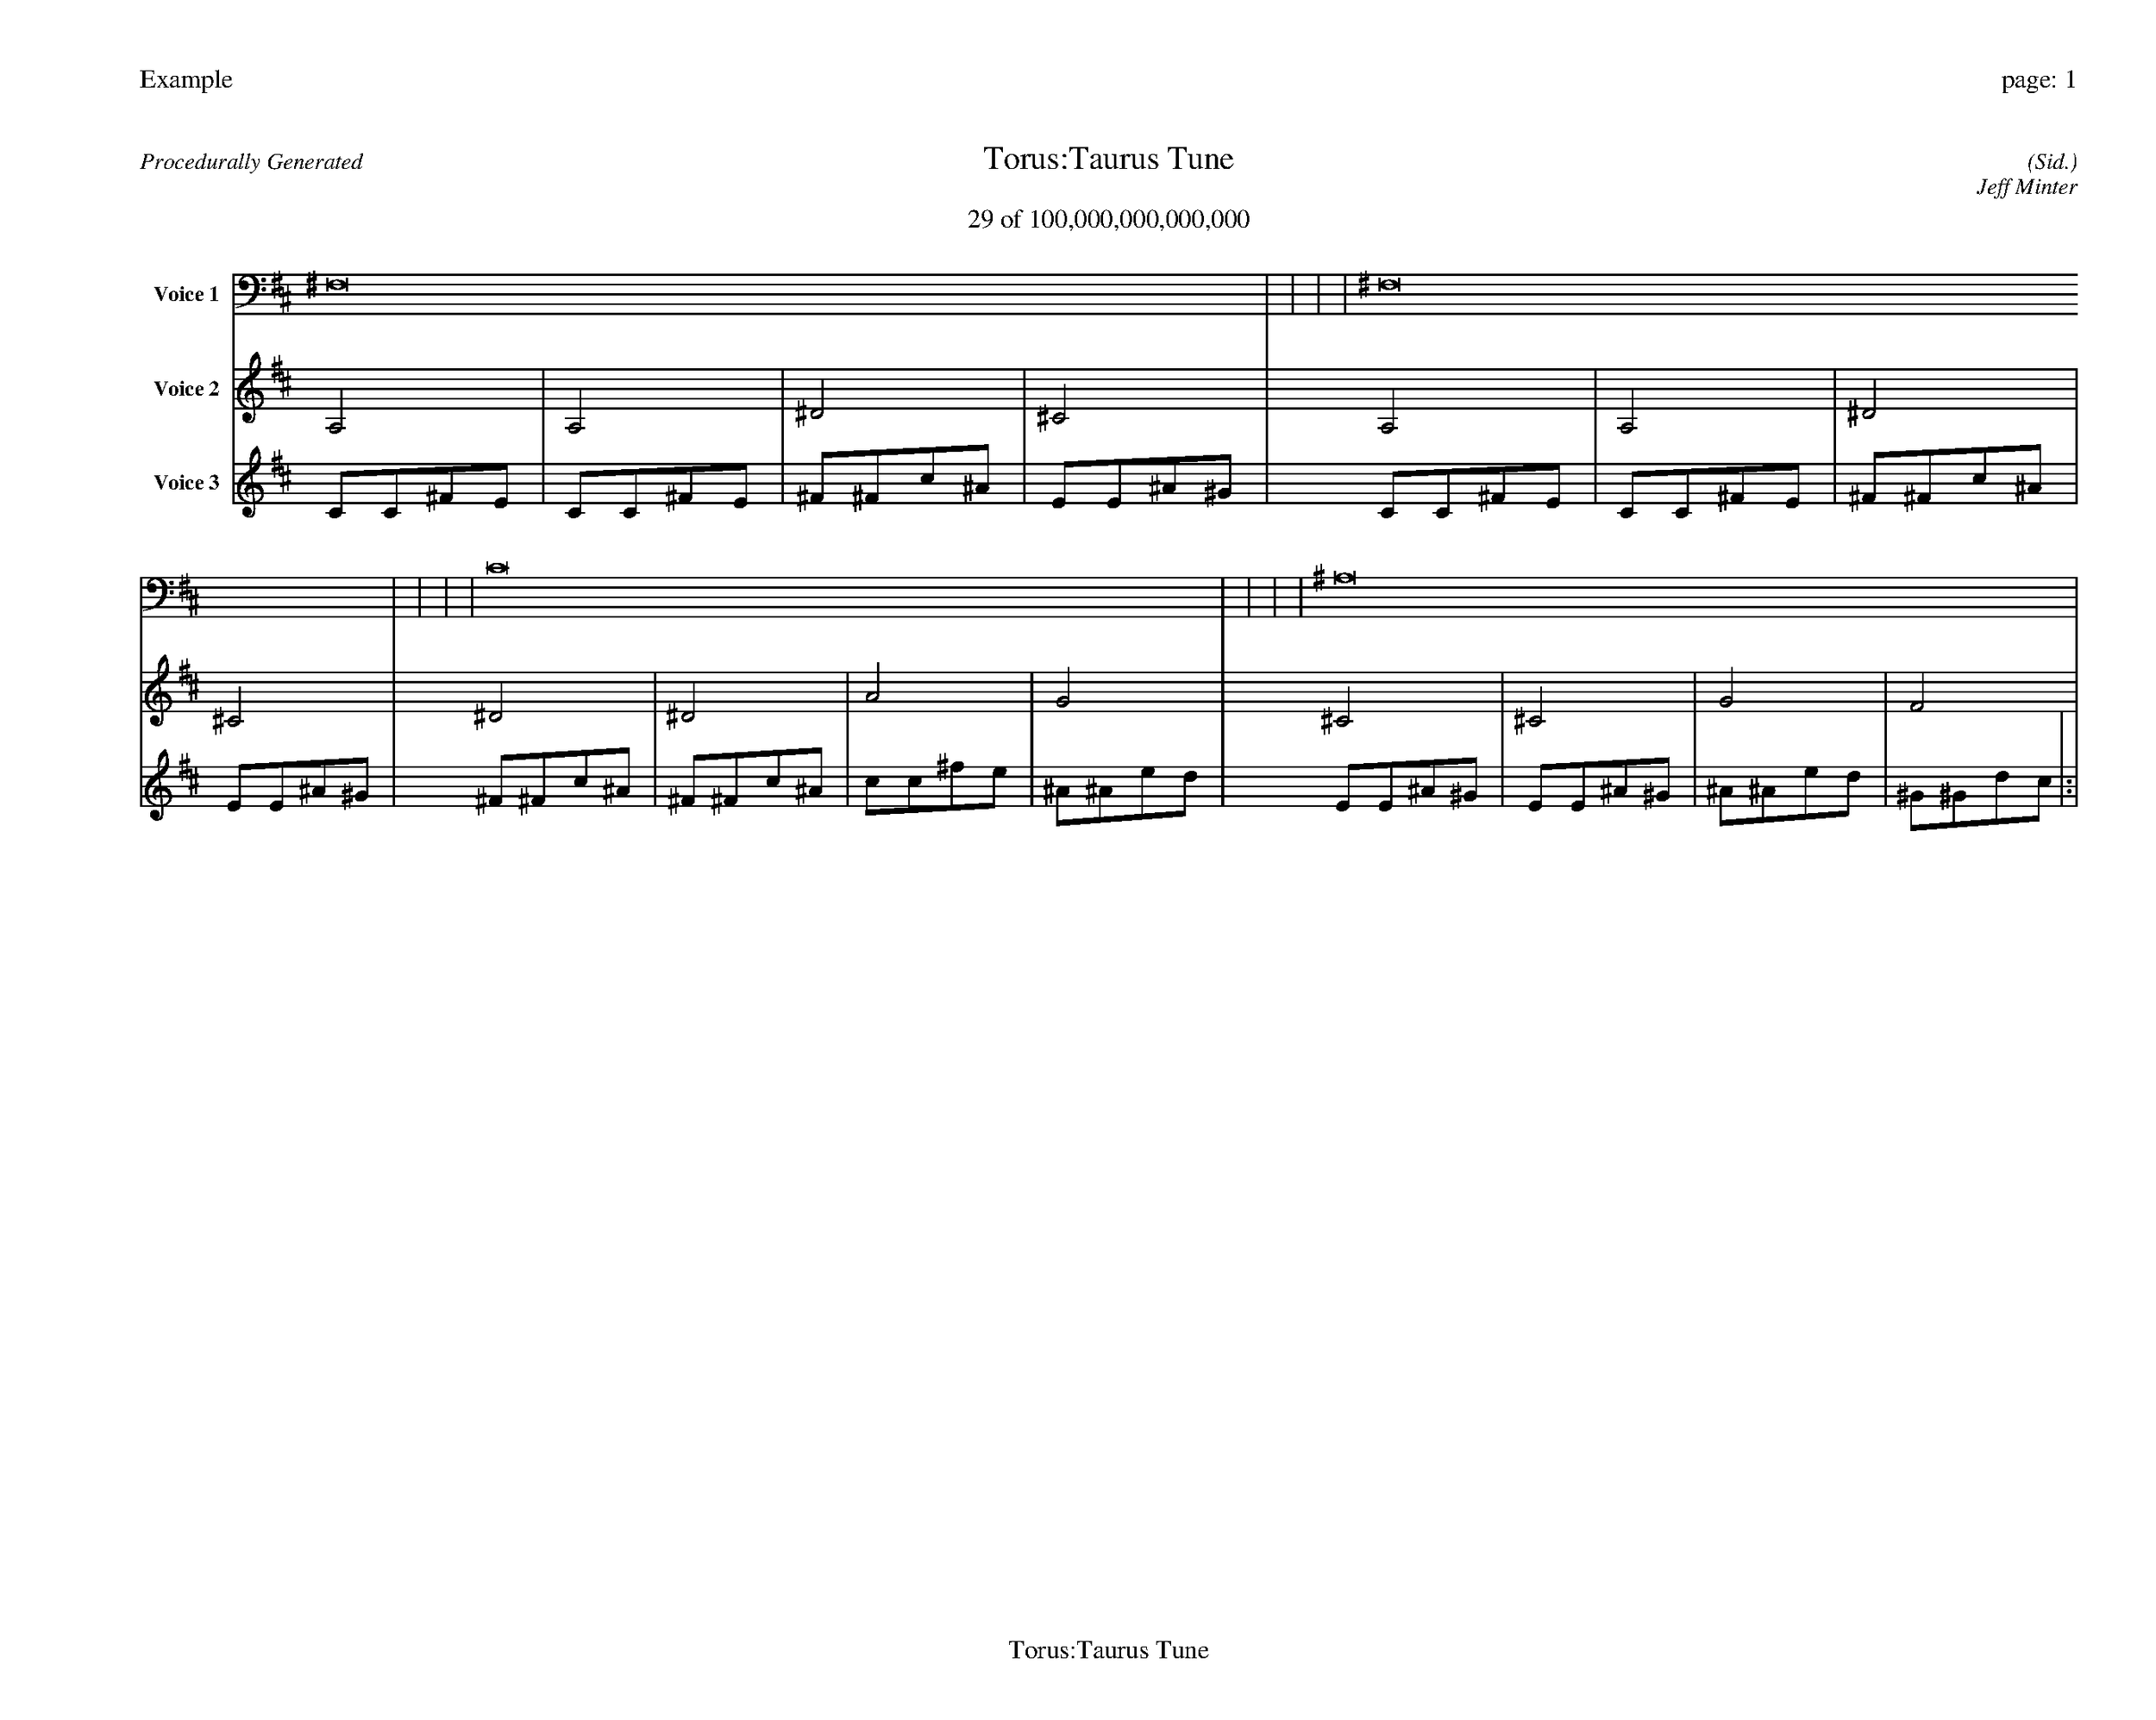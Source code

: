 
%abc-2.2
%%pagewidth 35cm
%%header "Example		page: $P"
%%footer "	$T"
%%gutter .5cm
%%barsperstaff 16
%%titleformat R-P-Q-T C1 O1, T+T N1
%%composerspace 0
X: 2 % start of header
T:Torus:Taurus Tune
T:29 of 100,000,000,000,000
C: (Sid.)
O: Jeff Minter
R:Procedurally Generated
L: 1/8
K: D % scale: C major
V:1 name="Voice 1"
^F,16    |     |     |     | ^F,16    |     |     |     | C16    |     |     |     | ^A,16    |     |     |     | :|
V:2 name="Voice 2"
A,4    | A,4    | ^D4    | ^C4    | A,4    | A,4    | ^D4    | ^C4    | ^D4    | ^D4    | A4    | G4    | ^C4    | ^C4    | G4    | F4    | :|
V:3 name="Voice 3"
C1C1^F1E1|C1C1^F1E1|^F1^F1c1^A1|E1E1^A1^G1|C1C1^F1E1|C1C1^F1E1|^F1^F1c1^A1|E1E1^A1^G1|^F1^F1c1^A1|^F1^F1c1^A1|c1c1^f1e1|^A1^A1e1d1|E1E1^A1^G1|E1E1^A1^G1|^A1^A1e1d1|^G1^G1d1c1|:|
